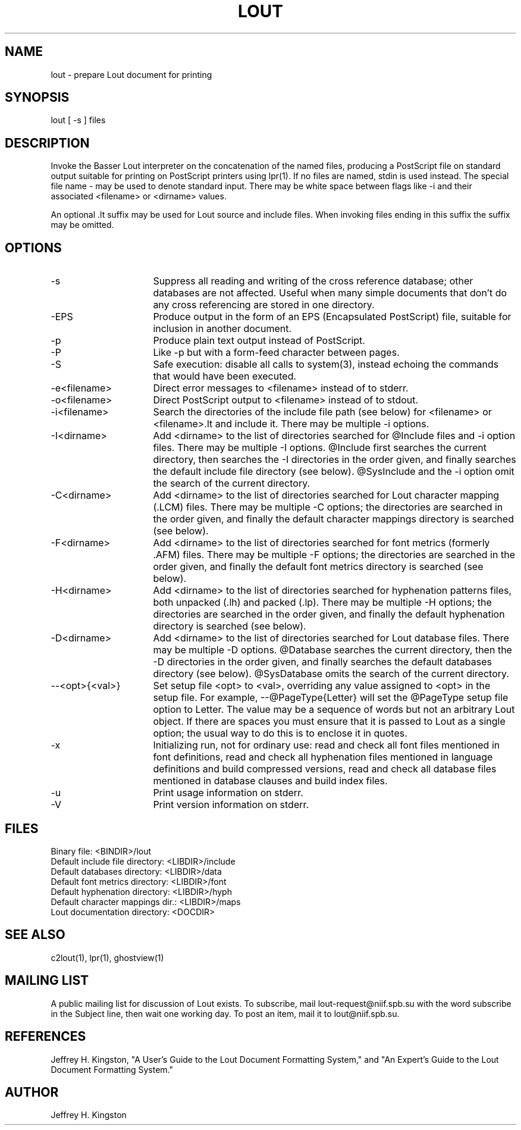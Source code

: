 .TH LOUT 1
.SH NAME
lout - prepare Lout document for printing
.SH SYNOPSIS
lout [ -s ] files
.SH DESCRIPTION
Invoke the Basser Lout interpreter on the concatenation of the named
files, producing a PostScript file on standard output suitable for
printing on PostScript printers using lpr(1).  If no files are named,
stdin is used instead.  The special file name - may be used to denote
standard input.  There may be white space between flags like -i and
their associated <filename> or <dirname> values.
.P
An optional .lt suffix may be used for Lout source and include
files.  When invoking files ending in this suffix the suffix may be
omitted.
.SH OPTIONS
.TP 16
-s
Suppress all reading and writing of the cross reference database;
other databases are not affected.  Useful when many simple documents
that don't do any cross referencing are stored in one directory.
.TP
-EPS
Produce output in the form of an EPS (Encapsulated PostScript) file,
suitable for inclusion in another document.
.TP
-p
Produce plain text output instead of PostScript.
.TP
-P
Like -p but with a form-feed character between pages.
.TP
-S
Safe execution:  disable all calls to system(3), instead echoing
the commands that would have been executed.
.TP
-e<filename>
Direct error messages to <filename> instead of to stderr.
.TP
-o<filename>
Direct PostScript output to <filename> instead of to stdout.
.TP
-i<filename>  
Search the directories of the include file path (see below) for
<filename> or <filename>.lt and include it.  There may be
multiple -i options.
.TP
-I<dirname>
Add <dirname> to the list of directories searched for @Include files
and -i option files.  There may be multiple -I options.  @Include first
searches the current directory, then searches the -I directories in the
order given, and finally searches the default include file directory
(see below).  @SysInclude and the -i option omit the search of the
current directory.
.TP
-C<dirname>
Add <dirname> to the list of directories searched for Lout character
mapping (.LCM) files.  There may be multiple -C options; the directories
are searched in the order given, and finally the default character
mappings directory is searched (see below).
.TP
-F<dirname>
Add <dirname> to the list of directories searched for font metrics
(formerly .AFM) files.  There may be multiple -F options; the
directories are searched in the order given, and finally the default
font metrics directory is searched (see below).
.TP
-H<dirname>
Add <dirname> to the list of directories searched for hyphenation
patterns files, both unpacked (.lh) and packed (.lp).  There may be
multiple -H options; the directories are searched in the order given,
and finally the default hyphenation directory is searched (see below).
.TP
-D<dirname>
Add <dirname> to the list of directories searched for Lout database
files.  There may be multiple -D options.  @Database searches the
current directory, then the -D directories in the order given, and
finally searches the default databases directory (see below).
@SysDatabase omits the search of the current directory.
.TP
--<opt>{<val>}
Set setup file <opt> to <val>, overriding any value assigned to
<opt> in the setup file.  For example, --@PageType{Letter} will
set the @PageType setup file option to Letter.  The value may be
a sequence of words but not an arbitrary Lout object.  If there
are spaces you must ensure that it is passed to Lout as a single
option; the usual way to do this is to enclose it in quotes.
.TP
-x
Initializing run, not for ordinary use: read and check all font files
mentioned in font definitions, read and check all hyphenation files
mentioned in language definitions and build compressed versions, read
and check all database files mentioned in database clauses and build
index files.
.TP
-u
Print usage information on stderr.
.TP
-V
Print version information on stderr.
.SH FILES
.nf
Binary file:                     <BINDIR>/lout
Default include file directory:  <LIBDIR>/include
Default databases directory:     <LIBDIR>/data
Default font metrics directory:  <LIBDIR>/font
Default hyphenation directory:   <LIBDIR>/hyph
Default character mappings dir.: <LIBDIR>/maps
Lout documentation directory:    <DOCDIR>
.fi
.SH SEE ALSO
.P
c2lout(1), lpr(1), ghostview(1)
.SH MAILING LIST
.P
A public mailing list for discussion of Lout exists.  To subscribe, mail
lout-request@niif.spb.su with the word subscribe in the Subject line,
then wait one working day.  To post an item, mail it to lout@niif.spb.su.
.SH REFERENCES
.P
Jeffrey H. Kingston, "A User's Guide to the Lout Document Formatting
System," and "An Expert's Guide to the Lout Document Formatting System."
.SH AUTHOR
.P
Jeffrey H. Kingston
